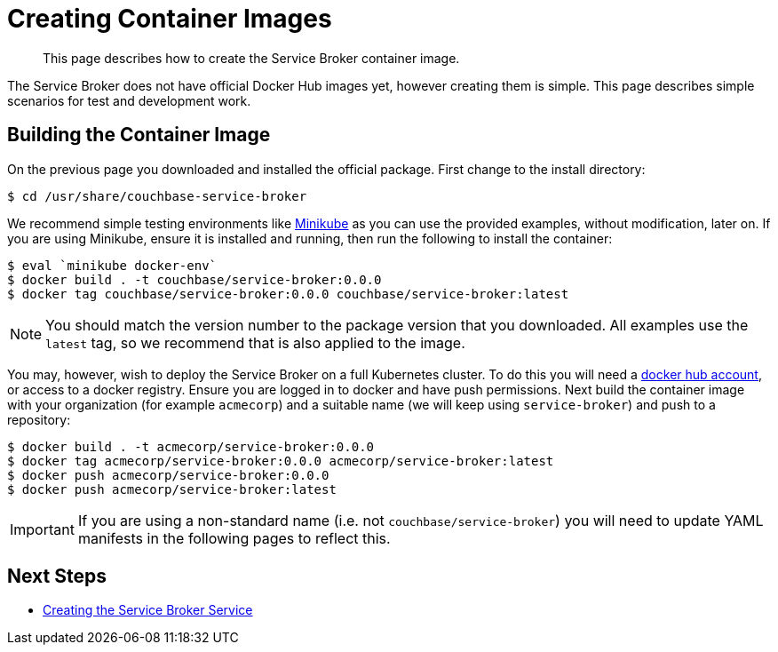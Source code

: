 = Creating Container Images

[abstract]
This page describes how to create the Service Broker container image.

ifdef::env-github[]
:imagesdir: https://github.com/spjmurray/service-broker/raw/master/documentation/modules/ROOT/assets/images
endif::[]

The Service Broker does not have official Docker Hub images yet, however creating them is simple.
This page describes simple scenarios for test and development work.

== Building the Container Image

On the previous page you downloaded and installed the official package.
First change to the install directory:

[source,console]
----
$ cd /usr/share/couchbase-service-broker
----

We recommend simple testing environments like https://kubernetes.io/docs/setup/learning-environment/minikube/[Minikube^] as you can use the provided examples, without modification, later on.
If you are using Minikube, ensure it is installed and running, then run the following to install the container:

[source,console]
----
$ eval `minikube docker-env`
$ docker build . -t couchbase/service-broker:0.0.0
$ docker tag couchbase/service-broker:0.0.0 couchbase/service-broker:latest
----

[NOTE]
====
You should match the version number to the package version that you downloaded.
All examples use the `latest` tag, so we recommend that is also applied to the image.
====

You may, however, wish to deploy the Service Broker on a full Kubernetes cluster.
To do this you will need a https://hub.docker.com[docker hub account^], or access to a docker registry.
Ensure you are logged in to docker and have push permissions.
Next build the container image with your organization (for example `acmecorp`) and a suitable name (we will keep using `service-broker`) and push to a repository:

[source,console]
----
$ docker build . -t acmecorp/service-broker:0.0.0
$ docker tag acmecorp/service-broker:0.0.0 acmecorp/service-broker:latest
$ docker push acmecorp/service-broker:0.0.0
$ docker push acmecorp/service-broker:latest
----

[IMPORTANT]
====
If you are using a non-standard name (i.e. not `couchbase/service-broker`) you will need to update YAML manifests in the following pages to reflect this.
====

== Next Steps

* xref:install-kubernetes.adoc[Creating the Service Broker Service]
